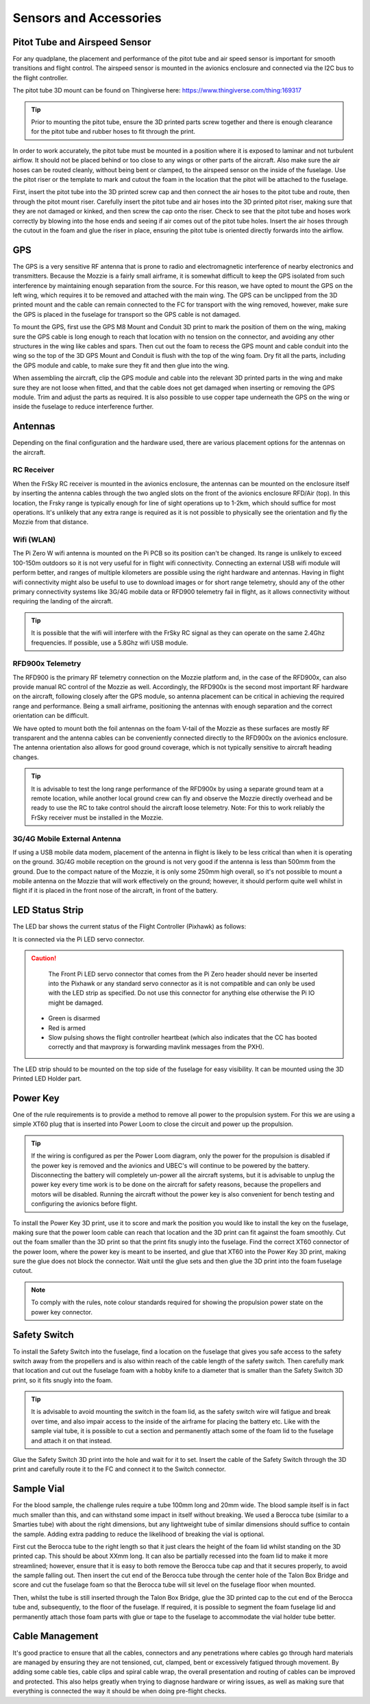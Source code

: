 Sensors and Accessories
=======================

Pitot Tube and Airspeed Sensor
..................................

For any quadplane, the placement and performance of the pitot tube and air speed sensor is important for smooth transitions and flight control.
The airspeed sensor is mounted in the avionics enclosure and connected via the I2C bus to the flight controller.

The pitot tube 3D mount can be found on Thingiverse here: https://www.thingiverse.com/thing:169317

.. Tip::
  Prior to mounting the pitot tube, ensure the 3D printed parts screw together and there is enough clearance for the pitot tube and rubber hoses to fit through the print.

In order to work accurately, the pitot tube must be mounted in a position where it is exposed to laminar and not turbulent airflow.
It should not be placed behind or too close to any wings or other parts of the aircraft.
Also make sure the air hoses can be routed cleanly, without being bent or clamped, to the airspeed sensor on the inside of the fuselage.
Use the pitot riser or the template to mark and cutout the foam in the location that the pitot will be attached to the fuselage.

.. image:: images/AE/Pitot_SM.jpg
      :target: images/AE/Pitot.jpg

First, insert the pitot tube into the 3D printed screw cap and then connect the air hoses to the pitot tube and route, then through the pitot mount riser.
Carefully insert the pitot tube and air hoses into the 3D printed pitot riser, making sure that they are not damaged or kinked, and then screw the cap onto the riser.
Check to see that the pitot tube and hoses work correctly by blowing into the hose ends and seeing if air comes out of the pitot tube holes.
Insert the air hoses through the cutout in the foam and glue the riser in place, ensuring the pitot tube is oriented directly forwards into the airflow.


GPS
......

The GPS is a very sensitive RF antenna that is prone to radio and electromagnetic interference of nearby electronics and transmitters.
Because the Mozzie is a fairly small airframe, it is somewhat difficult to keep the GPS isolated from such interference by maintaining enough separation from the source.
For this reason, we have opted to mount the GPS on the left wing, which requires it to be removed and attached with the main wing.
The GPS can be unclipped from the 3D printed mount and the cable can remain connected to the FC for transport with the wing removed, however,
make sure the GPS is placed in the fuselage for transport so the GPS cable is not damaged.

.. image:: images/AE/GPS1_SM.jpg
    :target: images/AE/GPS1.jpg

To mount the GPS, first use the GPS M8 Mount and Conduit 3D print to mark the position of them on the wing, making sure the GPS cable is long enough to reach that location with no tension on the connector,
and avoiding any other structures in the wing like cables and spars.
Then cut out the foam to recess the GPS mount and cable conduit into the wing so the top of the 3D GPS Mount and Conduit is flush with the top of the wing foam.
Dry fit all the parts, including the GPS module and cable, to make sure they fit and then glue into the wing.

.. image:: images/AE/GPS2_SM.jpg
      :target: images/AE/GPS2.jpg

When assembling the aircraft, clip the GPS module and cable into the relevant 3D printed parts in the wing and make sure they are not loose when fitted,
and that the cable does not get damaged when inserting or removing the GPS module. Trim and adjust the parts as required.
It is also possible to use copper tape underneath the GPS on the wing or inside the fuselage to reduce interference further.

Antennas
..........

Depending on the final configuration and the hardware used, there are various placement options for the antennas on the aircraft.

RC Receiver
^^^^^^^^^^^^
When the FrSky RC receiver is mounted in the avionics enclosure, the antennas can be mounted on the enclosure itself by inserting the antenna cables through the two angled slots on the front of the avionics enclosure RFD/Air (top).
In this location, the Frsky range is typically enough for line of sight operations up to 1-2km, which should suffice for most operations.
It's unlikely that any extra range is required as it is not possible to physically see the orientation and fly the Mozzie from that distance.

Wifi (WLAN)
^^^^^^^^^^^

The Pi Zero W wifi antenna is mounted on the Pi PCB so its position can't be changed. Its range is unlikely to exceed 100-150m outdoors so it is not very useful for in flight wifi connectivity.
Connecting an external USB wifi module will perform better, and ranges of multiple kilometers are possible using the right hardware and antennas.
Having in flight wifi connectivity might also be useful to use to download images or for short range telemetry, should any of the other primary connectivity systems like 3G/4G mobile data or RFD900 telemetry fail in flight,
as it allows connectivity without requiring the landing of the aircraft.

.. Tip::
   It is possible that the wifi will interfere with the FrSky RC signal as they can operate on the same 2.4Ghz frequencies. If possible, use a 5.8Ghz wifi USB module.

RFD900x Telemetry
^^^^^^^^^^^^^^^^^^

The RFD900 is the primary RF telemetry connection on the Mozzie platform and, in the case of the RFD900x, can also provide manual RC control of the Mozzie as well.
Accordingly, the RFD900x is the second most important RF hardware on the aircraft, following closely after the GPS module,
so antenna placement can be critical in achieving the required range and performance.
Being a small airframe, positioning the antennas with enough separation and the correct orientation can be difficult.

We have opted to mount both the foil antennas on the foam V-tail of the Mozzie as these surfaces are mostly RF transparent and the antenna cables can be conveniently connected directly to the RFD900x on the avionics enclosure.
The antenna orientation also allows for good ground coverage, which is not typically sensitive to aircraft heading changes.

.. Tip::
   It is advisable to test the long range performance of the RFD900x by using a separate ground team at a remote location,
   while another local ground crew can fly and observe the Mozzie directly overhead and be ready to use the RC to take control should the aircraft loose telemetry.
   Note: For this to work reliably the FrSky receiver must be installed in the Mozzie.


3G/4G Mobile External Antenna
^^^^^^^^^^^^^^^^^^^^^^^^^^^^^^^^

If using a USB mobile data modem, placement of the antenna in flight is likely to be less critical than when it is operating on the ground.
3G/4G mobile reception on the ground is not very good if the antenna is less than 500mm from the ground.
Due to the compact nature of the Mozzie, it is only some 250mm high overall, so it's not possible to mount a mobile antenna on the Mozzie that will work effectively on the ground;
however, it should perform quite well whilst in flight if it is placed in the front nose of the aircraft, in front of the battery.

.. image:: images/AE/3GModem_SM.jpg
      :target: images/AE/3GModem.jpg


LED Status Strip
...................

The LED bar shows the current status of the Flight Controller (Pixhawk) as follows:

It is connected via the Pi LED servo connector.

.. Caution::
  The Front Pi LED servo connector that comes from the Pi Zero header should never be inserted into the Pixhawk or any standard servo connector as it is not compatible
  and can only be used with the LED strip as specified. Do not use this connector for anything else otherwise the Pi IO might be damaged.

 * Green is disarmed
 * Red is armed
 * Slow pulsing shows the flight controller heartbeat (which also indicates that the CC has booted correctly and that mavproxy is forwarding mavlink messages from the PXH).

The LED strip should to be mounted on the top side of the fuselage for easy visibility. It can be mounted using the 3D Printed LED Holder part.

.. image:: images/AE/LEDBar_SM.jpg
      :target: images/AE/LEDBar.jpg

Power Key
............

One of the rule requirements is to provide a method to remove all power to the propulsion system.
For this we are using a simple XT60 plug that is inserted into Power Loom to close the circuit and power up the propulsion.

.. Tip::
  If the wiring is configured as per the Power Loom diagram, only the power for the propulsion is disabled if the power key is removed and the avionics and UBEC's will continue to be powered by the battery.
  Disconnecting the battery will completely un-power all the aircraft systems, but it is advisable to unplug the power key every time work is to be done on the aircraft for safety reasons, because the propellers and motors will be disabled.
  Running the aircraft without the power key is also convenient for bench testing and configuring the avionics before flight.

.. image:: images/AE/PowerKey_SM.jpg
      :target: images/AE/PowerKey.jpg

To install the Power Key 3D print, use it to score and mark the position you would like to install the key on the fuselage, making sure that the power loom cable can reach that location and the 3D print can fit against the foam smoothly.
Cut out the foam smaller than the 3D print so that the print fits snugly into the fuselage.
Find the correct XT60 connector of the power loom, where the power key is meant to be inserted, and glue that XT60 into the Power Key 3D print, making sure the glue does not block the connector.
Wait until the glue sets and then glue the 3D print into the foam fuselage cutout.

.. Note::
  To comply with the rules, note colour standards required for showing the propulsion power state on the power key connector.



Safety Switch
................

To install the Safety Switch into the fuselage, find a location on the fuselage that gives you safe access to the safety switch away from the propellers
and is also within reach of the cable length of the safety switch.
Then carefully mark that location and cut out the fuselage foam with a hobby knife to a diameter that is smaller than the Safety Switch 3D print, so it fits snugly into the foam.

.. Tip::
  It is advisable to avoid mounting the switch in the foam lid, as the safety switch wire will fatigue and break over time, and also impair access to the inside of the airframe for placing the battery etc.
  Like with the sample vial tube, it is possible to cut a section and permanently attach some of the foam lid to the fuselage and attach it on that instead.

Glue the Safety Switch 3D print into the hole and wait for it to set. Insert the cable of the Safety Switch through the 3D print and carefully route it to the FC and connect it to the Switch connector.

.. image:: images/AE/SafetySwitch_SM.jpg
      :target: images/AE/SafetySwitch.jpg


Sample Vial
.............

For the blood sample, the challenge rules require a tube 100mm long and 20mm wide. The blood sample itself is in fact much smaller than this, and can withstand some impact in itself without breaking.
We used a Berocca tube (similar to a Smarties tube) with about the right dimensions, but any lightweight tube of similar dimensions should suffice to contain the sample.
Adding extra padding to reduce the likelihood of breaking the vial is optional.

.. image:: images/Fuselage/SampleTube_SM.jpg
      :target: images/Fuselage/SampleTube.jpg

First cut the Berocca tube to the right length so that it just clears the height of the foam lid whilst standing on the 3D printed cap. This should be about XXmm long.
It can also be partially recessed into the foam lid to make it more streamlined; however, ensure that it is easy to both remove the Berocca tube cap and that it secures properly, to avoid the sample falling out.
Then insert the cut end of the Berocca tube through the center hole of the Talon Box Bridge and score and cut the fuselage foam so that the Berocca tube will sit level on the fuselage floor when mounted.

Then, whilst the tube is still inserted through the Talon Box Bridge, glue the 3D printed cap to the cut end of the Berocca tube and, subsequently, to the floor of the fuselage.
If required, it is possible to segment the foam fuselage lid and permanently attach those foam parts with glue or tape to the fuselage to accommodate the vial holder tube better.

Cable Management
..................

It's good practice to ensure that all the cables, connectors and any penetrations where cables go through hard materials are managed
by ensuring they are not tensioned, cut, clamped, bent or excessively fatigued through movement.
By adding some cable ties, cable clips and spiral cable wrap, the overall presentation and routing of cables can be improved and protected.
This also helps greatly when trying to diagnose hardware or wiring issues, as well as making sure that everything is connected the way it should be when doing pre-flight checks.
